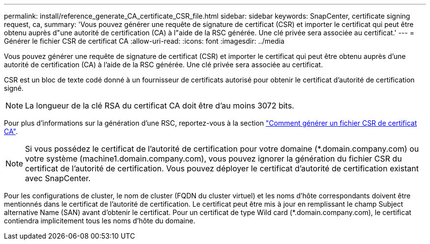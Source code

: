 ---
permalink: install/reference_generate_CA_certificate_CSR_file.html 
sidebar: sidebar 
keywords: SnapCenter, certificate signing request, ca, 
summary: 'Vous pouvez générer une requête de signature de certificat (CSR) et importer le certificat qui peut être obtenu auprès d"une autorité de certification (CA) à l"aide de la RSC générée. Une clé privée sera associée au certificat.' 
---
= Générer le fichier CSR de certificat CA
:allow-uri-read: 
:icons: font
:imagesdir: ../media


[role="lead"]
Vous pouvez générer une requête de signature de certificat (CSR) et importer le certificat qui peut être obtenu auprès d'une autorité de certification (CA) à l'aide de la RSC générée. Une clé privée sera associée au certificat.

CSR est un bloc de texte codé donné à un fournisseur de certificats autorisé pour obtenir le certificat d'autorité de certification signé.


NOTE: La longueur de la clé RSA du certificat CA doit être d'au moins 3072 bits.

Pour plus d'informations sur la génération d'une RSC, reportez-vous à la section https://kb.netapp.com/Advice_and_Troubleshooting/Data_Protection_and_Security/SnapCenter/How_to_generate_CA_Certificate_CSR_file["Comment générer un fichier CSR de certificat CA"^].


NOTE: Si vous possédez le certificat de l'autorité de certification pour votre domaine (*.domain.company.com) ou votre système (machine1.domain.company.com), vous pouvez ignorer la génération du fichier CSR du certificat de l'autorité de certification.  Vous pouvez déployer le certificat d'autorité de certification existant avec SnapCenter.

Pour les configurations de cluster, le nom de cluster (FQDN du cluster virtuel) et les noms d'hôte correspondants doivent être mentionnés dans le certificat de l'autorité de certification.  Le certificat peut être mis à jour en remplissant le champ Subject alternative Name (SAN) avant d'obtenir le certificat.  Pour un certificat de type Wild card (*.domain.company.com), le certificat contiendra implicitement tous les noms d'hôte du domaine.
